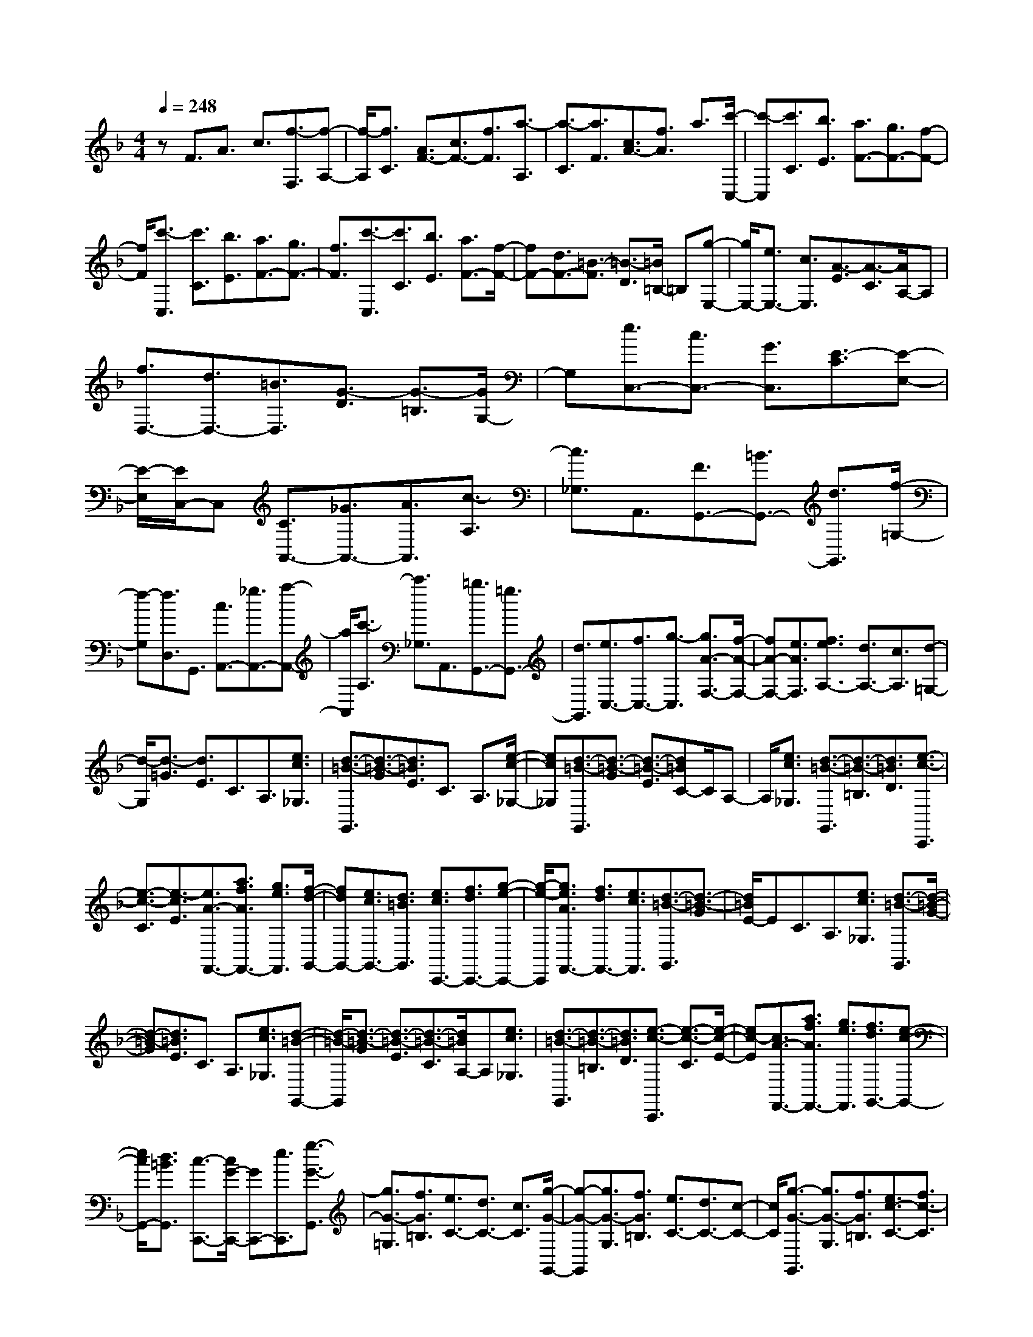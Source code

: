 % input file /home/ubuntu/MusicGeneratorQuin/training_data/scarlatti/K350.MID
X: 1
T: 
M: 4/4
L: 1/8
Q:1/4=248
K:F % 1 flats
%(C) John Sankey 1998
%%MIDI program 6
%%MIDI program 6
%%MIDI program 6
%%MIDI program 6
%%MIDI program 6
%%MIDI program 6
%%MIDI program 6
%%MIDI program 6
%%MIDI program 6
%%MIDI program 6
%%MIDI program 6
%%MIDI program 6
zF3/2A3/2 c3/2[f3/2-F,3/2][f-A,-]|[f/2-A,/2][f3/2C3/2] [A3/2F3/2-][c3/2F3/2-][f3/2F3/2][a3/2-A,3/2]|[a3/2-C3/2][a3/2F3/2][c3/2A3/2-][f3/2A3/2] a3/2[c'/2-C,/2-]|[c'-C,][c'3/2C3/2][b3/2E3/2] [a3/2F3/2-][g3/2F3/2-][f-F-]|
[f/2F/2][c'3/2-C,3/2] [c'3/2C3/2][b3/2E3/2][a3/2F3/2-][g3/2F3/2-]|[f3/2F3/2][c'3/2-C,3/2][c'3/2C3/2][b3/2E3/2] [a3/2F3/2-][f/2-F/2-]|[fF-][d3/2F3/2-][=B3/2-F3/2] [=B3/2-D3/2][=B/2=B,/2-] =B,[g-E,-]|[g/2E,/2-][e3/2E,3/2-] [c3/2E,3/2][A3/2-E3/2][A3/2-C3/2][A/2A,/2-]A,|
[f3/2D,3/2-][d3/2D,3/2-][=B3/2D,3/2][G3/2-D3/2] [G3/2-=B,3/2][G/2G,/2-]|G,[e3/2C,3/2-][c3/2C,3/2-] [G3/2C,3/2][E3/2-C3/2][E-E,-]|[E/2-E,/2][E/2C,/2-]C, [C3/2A,,3/2-][_G3/2A,,3/2-][A3/2A,,3/2][c3/2-A,3/2]|[c3/2_G,3/2]A,,3/2[F3/2G,,3/2-][=B3/2G,,3/2-] [d3/2G,,3/2][f/2-=G,/2-]|
[f-G,][f3/2D,3/2]G,,3/2 [c3/2A,,3/2-][_g3/2A,,3/2-][a-A,,-]|[a/2A,,/2][c'3/2-A,3/2] [c'3/2_G,3/2]A,,3/2[=b3/2G,,3/2-][=g3/2G,,3/2-]|[d3/2G,,3/2][e3/2C,3/2-][f3/2C,3/2-][g3/2-C,3/2] [g3/2A3/2-F,3/2-][f/2-A/2-F,/2-]|[fA-F,-][e3/2A3/2F,3/2][f3/2e3/2A,3/2-] [d3/2A,3/2-][c3/2A,3/2][d-=G,-]|
[d/2-G,/2][d3/2-=G3/2] [d3/2E3/2]C3/2A,3/2[e3/2c3/2_G,3/2]|[d3/2-=B3/2-G,,3/2][d3/2-=B3/2-G3/2][d3/2=B3/2E3/2]C3/2 A,3/2[e/2-c/2-_G,/2-]|[ec_G,][d3/2-=B3/2-G,,3/2][d3/2-=B3/2-G3/2] [d3/2-=B3/2-E3/2][d=BC-]C/2A,-|A,/2[e3/2c3/2_G,3/2] [d3/2-=B3/2-G,,3/2][d3/2-=B3/2-=B,3/2][d3/2=B3/2D3/2][e3/2-c3/2-C,,3/2]|
[e3/2-c3/2-C3/2][e3/2-c3/2E3/2][e3/2A3/2-F,,3/2-][a3/2f3/2A3/2F,,3/2-] [g3/2e3/2F,,3/2][f/2-d/2-G,,/2-]|[fdG,,-][e3/2c3/2G,,3/2-][d3/2=B3/2G,,3/2] [e3/2c3/2C,,3/2-][f3/2d3/2C,,3/2-][g-e-C,,-]|[g/2-e/2-C,,/2][g3/2e3/2A3/2F,,3/2-] [f3/2d3/2F,,3/2-][e3/2c3/2F,,3/2][d3/2-=B3/2-G,,3/2][d3/2-=B3/2-G3/2]|[d/2=B/2E/2-]EC3/2A,3/2[e3/2c3/2_G,3/2] [d3/2-=B3/2-G,,3/2][d/2-=B/2-G/2-]|
[d-=B-G][d3/2=B3/2E3/2]C3/2 A,3/2[e3/2c3/2_G,3/2][d-=B-G,,-]|[d/2-=B/2-G,,/2][d3/2-=B3/2-G3/2] [d3/2-=B3/2-E3/2][d3/2-=B3/2-C3/2][d/2=B/2A,/2-]A,[e3/2c3/2_G,3/2]|[d3/2-=B3/2-G,,3/2][d3/2-=B3/2-=B,3/2][d3/2=B3/2D3/2][e3/2-c3/2-C,,3/2] [e3/2-c3/2-C3/2][e/2-c/2-E/2-]|[ec-E][c3/2A3/2-F,,3/2-][a3/2f3/2A3/2F,,3/2-] [g3/2e3/2F,,3/2][f3/2d3/2G,,3/2-][e-c-G,,-]|
[e/2c/2G,,/2-][d3/2=B3/2G,,3/2] [c3/2-C,,3/2-][c/2G/2-C,,/2-] [GC,,-][e3/2C,,3/2][g3/2-G3/2-G,,3/2]|[g3/2G3/2-=G,3/2][f3/2G3/2=B,3/2][e3/2C3/2-][d3/2C3/2-] [c3/2C3/2][g/2-G/2-G,,/2-]|[g-G-G,,][g3/2G3/2-G,3/2][f3/2G3/2=B,3/2] [e3/2C3/2-][d3/2C3/2-][c-C-]|[c/2C/2][g3/2-G3/2-G,,3/2] [g3/2G3/2-G,3/2][f3/2G3/2=B,3/2][e3/2c3/2-C3/2-][f3/2c3/2-C3/2]|
[g3/2c3/2-C,3/2][f3/2c3/2-F,3/2-][e3/2c3/2F,3/2][d3/2G,3/2] [c'3/2-E,3/2-][c'/2-g/2-E,/2-]|[c'-gE,][c'3/2-f3/2F,3/2][c'3/2-e3/2G,3/2-] [c'3/2f3/2G,3/2][=b3/2d3/2F,3/2][c'-E,-]|[c'/2-E,/2-][c'3/2-g3/2E,3/2] [c'3/2-f3/2F,3/2][c'3/2-e3/2G,3/2-][c'3/2f3/2G,3/2][=b3/2d3/2F,3/2]|[c'3/2-E,3/2-][c'3/2-g3/2E,3/2][c'3/2f3/2F,3/2][e3/2c3/2-G,3/2-] [f3/2c3/2G,3/2][d/2-=B/2-F,/2-]|
[d=BF,][c3/2-E,3/2-][c3/2G3/2E,3/2] [F3/2F,3/2][E3/2C3/2-G,3/2-][F-C-G,-]|[F/2C/2G,/2][D3/2=B,3/2G,,3/2] [C3-C,,3-][C/2C,,/2-]C,,[g3/2-G,,3/2]|[g3/2G,3/2][f3/2=B,3/2][_e3/2C3/2-][d3/2C3/2-] [c3/2C3/2][g/2-G,,/2-]|[g-G,,][g3/2G,3/2][f3/2=B,3/2] [_e3/2C3/2-][d3/2C3/2-][c-C-]|
[c/2C/2][_b3/2-_B3/2-B,,3/2] [b3/2B3/2-_B,3/2][_a3/2B3/2-D3/2][g3/2B3/2-_E3/2-][f3/2B3/2-_E3/2-]|[_e3/2B3/2_E3/2][b3/2-B3/2-B,,3/2][b3/2B3/2-B,3/2][_a3/2B3/2-D3/2] [g3/2B3/2-_E3/2-][f/2-B/2-_E/2-]|[fB-_E-][_e3/2B3/2_E3/2][c'3/2-c3/2-C,3/2] [c'3/2c3/2-C3/2][b3/2c3/2-=E3/2][_a-c-F-]|[_a/2c/2-F/2-][g3/2c3/2-F3/2-] [f3/2c3/2F3/2][c'3/2-c3/2-C,3/2][c'3/2c3/2-C3/2][b3/2c3/2-E3/2]|
[_a3/2c3/2-F3/2-][g3/2c3/2-F3/2-][f3/2c3/2F3/2][d'3/2-d3/2-D,3/2] [d'3/2d3/2-D3/2][c'/2-d/2-_G/2-]|[c'd-_G][b3/2d3/2-=G3/2-][=a3/2d3/2-G3/2-] [g3/2d3/2G3/2][d'3/2-d3/2-D,3/2][d'-d-D-]|[d'/2d/2-D/2][c'3/2d3/2_G3/2] [b3/2-d3/2-G,3/2][b3/2-d3/2-=G3/2][b3/2d3/2_E3/2]C3/2|A,3/2[c'3/2_e3/2_G,3/2][b3/2-d3/2-=G,3/2][b3/2-d3/2-G3/2] [b3/2-d3/2-_E3/2][b/2-d/2-C/2-]|
[b/2d/2C/2-]C/2A,3/2[c'3/2_e3/2_G,3/2] [b3/2-d3/2-G,,3/2][b3/2-d3/2-D3/2][b-d-B,-]|[b/2-d/2-B,/2][b3/2d3/2-=G,3/2] [a3/2d3/2E,3/2][b3/2g3/2_D,3/2][a3/2-_g3/2-D,,3/2][a3/2-_g3/2-D3/2]|[a/2_g/2B,/2-]B,G,3/2E,3/2[b3/2=g3/2_D,3/2] [a3/2-_g3/2-D,,3/2][a/2-_g/2-D/2-]|[a-_g-D][a3/2_g3/2B,3/2]G,3/2 E,3/2[b3/2=g3/2_D,3/2][a-_g-D,,-]|
[a/2-_g/2-D,,/2][a3/2-_g3/2-=D,3/2] [a3/2_g3/2_G,3/2][b3/2-=g3/2-d3/2-G,,3/2][b3/2-g3/2-d3/2-=G,3/2][b3/2g3/2d3/2B,3/2]|[c'3/2-_e3/2-c3/2-A,,3/2][c'3/2-_e3/2-c3/2-A,3/2][c'3/2_e3/2c3/2C3/2][d'3/2-d3/2-B,,3/2] [d'3/2d3/2B,3/2]D/2-|D[c'3/2-c3/2-C,3/2][c'3/2c3/2-C3/2] [b3/2c3/2=E3/2][a3/2F3/2-][g-F-]|[g/2F/2-][f3/2F3/2] [c'3/2-c3/2-C,3/2][c'3/2c3/2-C3/2][b3/2c3/2E3/2][a3/2F3/2-]|
[g3/2F3/2-][f3/2F3/2][g3/2-=e3/2-C,3/2][g3/2-e3/2-C3/2] [g3/2e3/2A,3/2]F,/2-|F,D,3/2[a3/2f3/2=B,,3/2] [g3/2-e3/2-C,3/2][g3/2-e3/2-C3/2][g-e-A,-]|[g/2-e/2-A,/2][geF,-]F,/2 D,3/2[a3/2f3/2=B,,3/2][g3/2-e3/2-C,,3/2][g3/2-e3/2-C3/2]|[g3/2e3/2E3/2][a3/2-f3/2-F,,3/2][a3/2-f3/2-F3/2][a3/2-f3/2A3/2] [a3/2d3/2-_B,,3/2-][d'/2-b/2-d/2-B,,/2-]|
[d'bdB,,-][c'3/2a3/2B,,3/2][b3/2g3/2C,3/2-] [a3/2f3/2C,3/2-][g3/2e3/2C,3/2][a-f-F,-]|[a/2f/2-F,/2-][b3/2f3/2-F,3/2-] [c'3/2-f3/2F,3/2][c'3/2d3/2B,,3/2-][b3/2g3/2B,,3/2-][a3/2f3/2B,,3/2]|[g3/2-e3/2-C,3/2][g3/2-e3/2-C3/2][g3/2e3/2A,3/2]F,3/2 D,3/2[a/2-f/2-=B,,/2-]|[af=B,,][g3/2-e3/2-C,3/2][g3/2-e3/2-C3/2] [g3/2-e3/2-A,3/2][geF,-]F,/2D,-|
D,/2[a3/2f3/2=B,,3/2] [g3/2-e3/2-C,,3/2][g3/2-e3/2-C3/2][g3/2e3/2E3/2][a3/2-f3/2-F,,3/2]|[a3/2-f3/2-F3/2][a3/2f3/2-A3/2][f3/2d3/2-_B,,3/2-][d'3/2b3/2d3/2B,,3/2-] [c'3/2a3/2B,,3/2][b/2-g/2-C,/2-]|[bgC,-][a3/2f3/2C,3/2-][g3/2e3/2C,3/2] [f3/2-F,,3/2-][f/2c/2-F,,/2-] [cF,,-][a-F,,-]|[a/2F,,/2][c'3/2-c3/2-C,3/2] [c'3/2c3/2-C3/2][b3/2c3/2E3/2][a3/2F3/2-][g3/2F3/2-]|
[f3/2F3/2][c'3/2-c3/2-C,,3/2][c'3/2c3/2-C3/2][b3/2c3/2E3/2] [a3/2F3/2-][g/2-F/2-]|[gF-][f3/2F3/2][c'3/2-c3/2-C,,3/2] [c'3/2c3/2-C3/2][b3/2c3/2E3/2][a-F,-]|[a/2F,/2][g3/2G,3/2] [f3/2A,3/2][g3/2B,,3/2-][f3/2B,,3/2][e3/2C,3/2]|[f3/2-A,,3/2-][f3/2-c3/2A,,3/2][f3/2-B3/2B,,3/2][f3/2-A3/2C,3/2-] [f3/2B3/2C,3/2][e/2-G/2-B,,/2-]|
[eGB,,][f3/2-A,,3/2-][f3/2-c3/2A,,3/2] [f3/2-B3/2B,,3/2][f3/2-A3/2C,3/2-][f-B-C,-]|[f/2B/2C,/2][e3/2G3/2B,,3/2] [f3/2-A,,3/2-][f3/2-c3/2A,,3/2][f3/2B3/2B,,3/2][A3/2F3/2-C,3/2-]|[B3/2F3/2C,3/2-][G3/2E3/2C,3/2C,,3/2]z/2[F4-F,,4-][F/2-F,,/2-]|[F8-F,,8-]|
[F6F,,6] 
